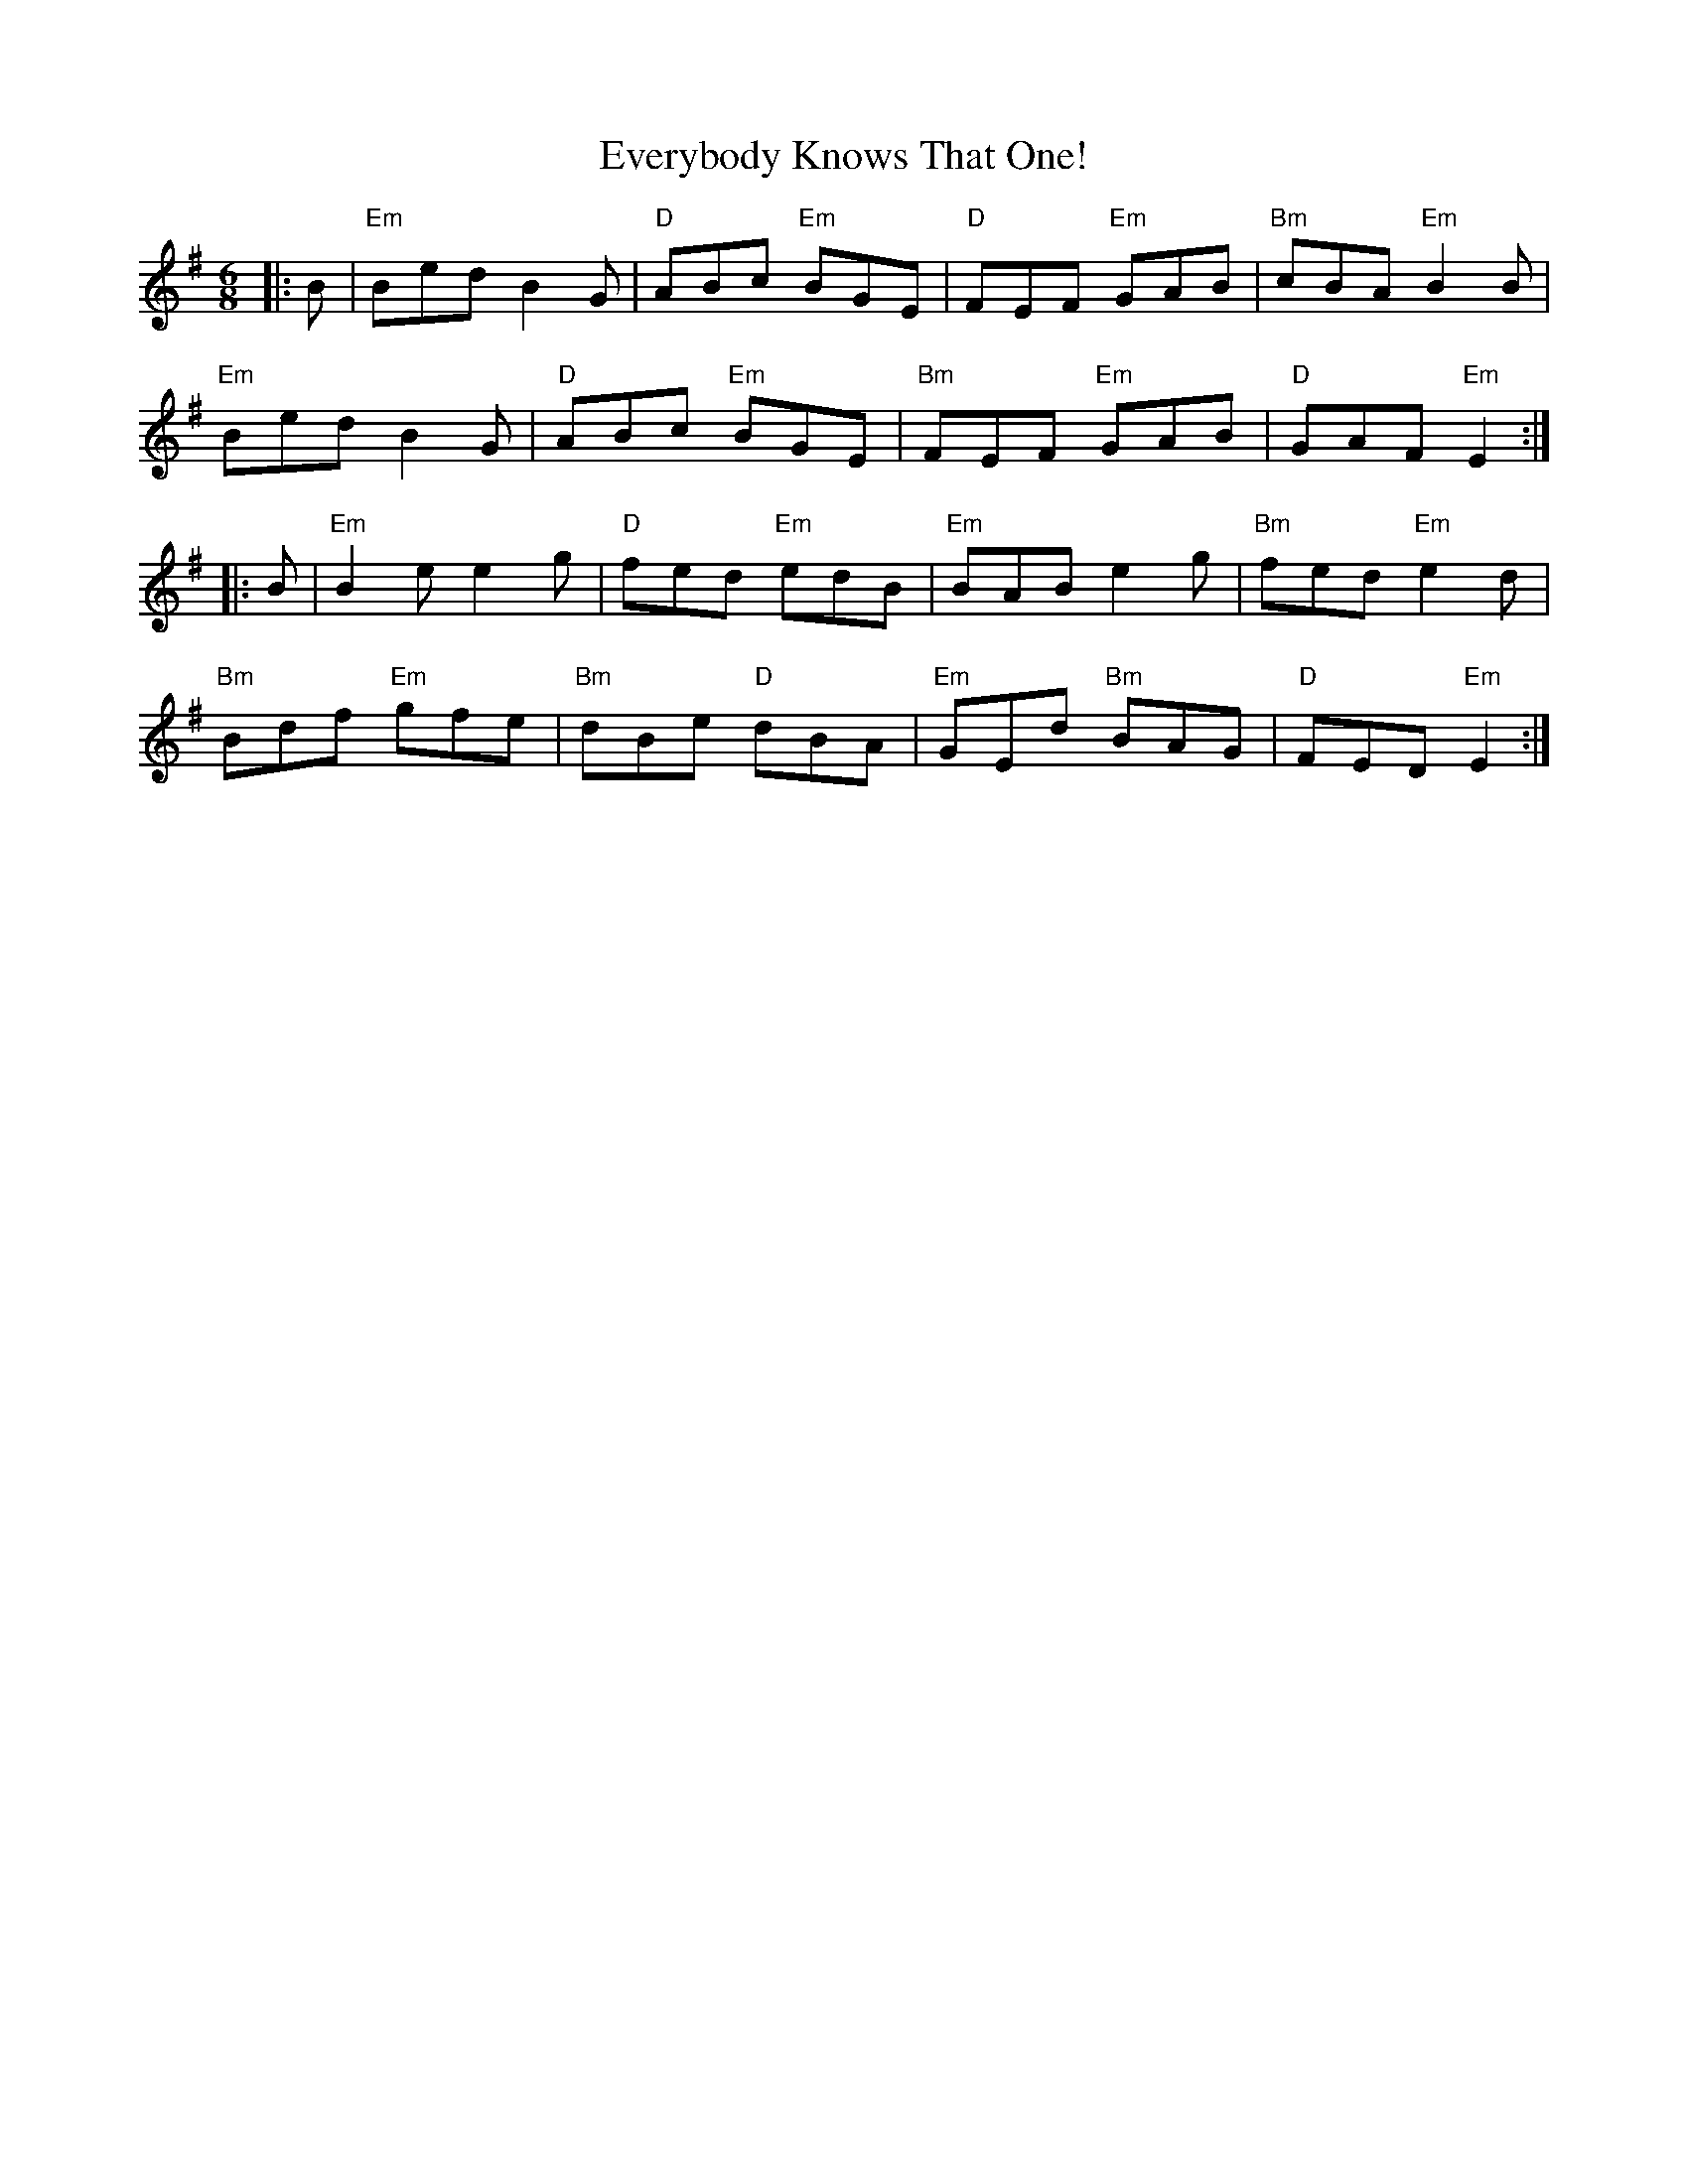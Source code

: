 X: 12133
T: Everybody Knows That One!
R: jig
M: 6/8
K: Eminor
|:B|"Em"Bed B2G|"D"ABc "Em"BGE|"D"FEF "Em"GAB|"Bm"cBA "Em"B2B|
"Em"Bed B2G|"D"ABc "Em"BGE|"Bm"FEF "Em"GAB|"D"GAF "Em"E2:|
|:B|"Em"B2e e2g|"D"fed "Em"edB|"Em"BAB e2g|"Bm"fed "Em"e2d|
"Bm"Bdf "Em"gfe|"Bm"dBe "D"dBA|"Em"GEd "Bm"BAG|"D"FED "Em"E2:|


